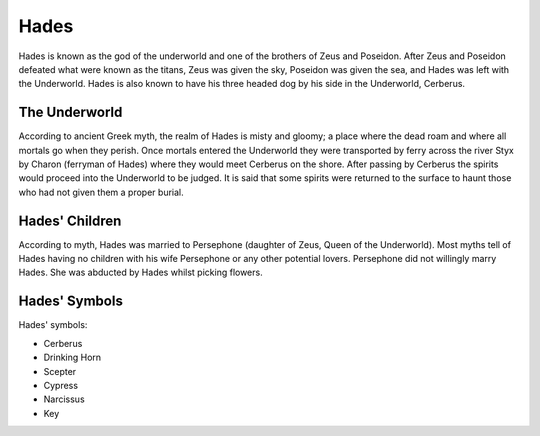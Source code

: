 Hades
=====

.. image:: hades.jpg
	:width: 38%

Hades is known as the god of the underworld and one of the brothers of Zeus and 
Poseidon. After Zeus and Poseidon defeated what were known as the titans, Zeus 
was given the sky, Poseidon was given the sea, and Hades was left with the 
Underworld. Hades is also known to have his three headed dog by his side in the 
Underworld, Cerberus.

.. image:: cerberus.jpg
	:width: 50%

The Underworld
~~~~~~~~~~~~~~

According to ancient Greek myth, the realm of Hades is misty and gloomy; a 
place where the dead roam and where all mortals go when they perish. Once 
mortals entered the Underworld they were transported by ferry across the
river Styx by Charon (ferryman of Hades) where they would meet Cerberus on the 
shore. After passing by Cerberus the spirits would proceed into the 
Underworld to be judged. It is said that some spirits were returned to the 
surface to haunt those who had not given them a proper burial.

Hades' Children
~~~~~~~~~~~~~~~

According to myth, Hades was married to Persephone (daughter of Zeus, 
Queen of the Underworld). Most myths tell of Hades having no children with 
his wife Persephone or any other potential lovers. Persephone did not willingly
marry Hades. She was abducted by Hades whilst picking flowers.

.. image:: persephone.jpg

Hades' Symbols
~~~~~~~~~~~~~~

Hades' symbols:

* Cerberus
* Drinking Horn
* Scepter
* Cypress
* Narcissus
* Key